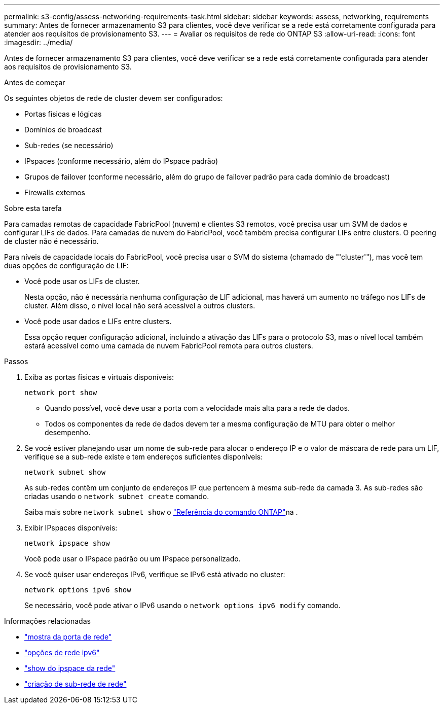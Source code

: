 ---
permalink: s3-config/assess-networking-requirements-task.html 
sidebar: sidebar 
keywords: assess, networking, requirements 
summary: Antes de fornecer armazenamento S3 para clientes, você deve verificar se a rede está corretamente configurada para atender aos requisitos de provisionamento S3. 
---
= Avaliar os requisitos de rede do ONTAP S3
:allow-uri-read: 
:icons: font
:imagesdir: ../media/


[role="lead"]
Antes de fornecer armazenamento S3 para clientes, você deve verificar se a rede está corretamente configurada para atender aos requisitos de provisionamento S3.

.Antes de começar
Os seguintes objetos de rede de cluster devem ser configurados:

* Portas físicas e lógicas
* Domínios de broadcast
* Sub-redes (se necessário)
* IPspaces (conforme necessário, além do IPspace padrão)
* Grupos de failover (conforme necessário, além do grupo de failover padrão para cada domínio de broadcast)
* Firewalls externos


.Sobre esta tarefa
Para camadas remotas de capacidade FabricPool (nuvem) e clientes S3 remotos, você precisa usar um SVM de dados e configurar LIFs de dados. Para camadas de nuvem do FabricPool, você também precisa configurar LIFs entre clusters. O peering de cluster não é necessário.

Para níveis de capacidade locais do FabricPool, você precisa usar o SVM do sistema (chamado de "'cluster'"), mas você tem duas opções de configuração de LIF:

* Você pode usar os LIFs de cluster.
+
Nesta opção, não é necessária nenhuma configuração de LIF adicional, mas haverá um aumento no tráfego nos LIFs de cluster. Além disso, o nível local não será acessível a outros clusters.

* Você pode usar dados e LIFs entre clusters.
+
Essa opção requer configuração adicional, incluindo a ativação das LIFs para o protocolo S3, mas o nível local também estará acessível como uma camada de nuvem FabricPool remota para outros clusters.



.Passos
. Exiba as portas físicas e virtuais disponíveis:
+
`network port show`

+
** Quando possível, você deve usar a porta com a velocidade mais alta para a rede de dados.
** Todos os componentes da rede de dados devem ter a mesma configuração de MTU para obter o melhor desempenho.


. Se você estiver planejando usar um nome de sub-rede para alocar o endereço IP e o valor de máscara de rede para um LIF, verifique se a sub-rede existe e tem endereços suficientes disponíveis:
+
`network subnet show`

+
As sub-redes contêm um conjunto de endereços IP que pertencem à mesma sub-rede da camada 3. As sub-redes são criadas usando o `network subnet create` comando.

+
Saiba mais sobre `network subnet show` o link:https://docs.netapp.com/us-en/ontap-cli/network-subnet-show.html["Referência do comando ONTAP"^]na .

. Exibir IPspaces disponíveis:
+
`network ipspace show`

+
Você pode usar o IPspace padrão ou um IPspace personalizado.

. Se você quiser usar endereços IPv6, verifique se IPv6 está ativado no cluster:
+
`network options ipv6 show`

+
Se necessário, você pode ativar o IPv6 usando o `network options ipv6 modify` comando.



.Informações relacionadas
* link:https://docs.netapp.com/us-en/ontap-cli/network-port-show.html["mostra da porta de rede"^]
* link:https://docs.netapp.com/us-en/ontap-cli/search.html?q=network+options+ipv6["opções de rede ipv6"^]
* link:https://docs.netapp.com/us-en/ontap-cli/network-ipspace-show.html["show do ipspace da rede"^]
* link:https://docs.netapp.com/us-en/ontap-cli/network-subnet-create.html["criação de sub-rede de rede"^]

